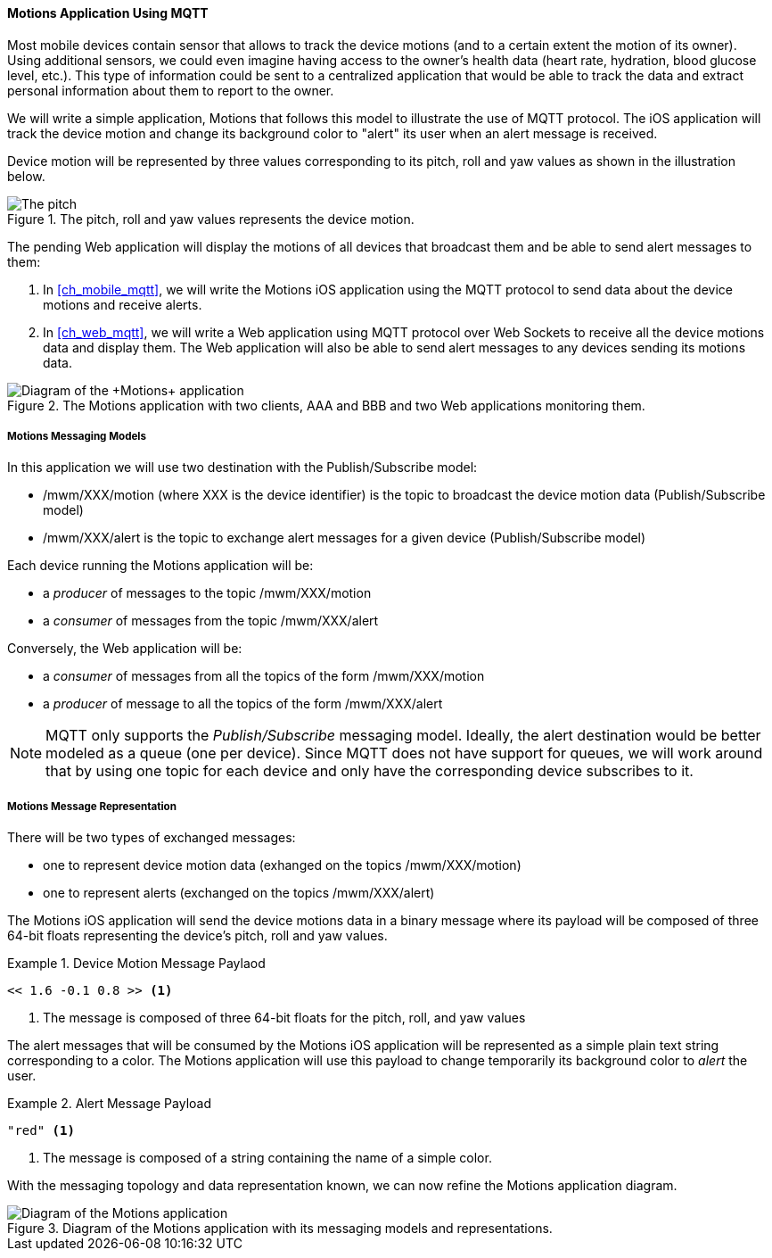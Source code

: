 [[ch_introduction_mqtt_example]]
==== +Motions+ Application Using MQTT

Most mobile devices contain sensor that allows to track the device motions (and to a certain extent the motion of its owner). Using additional sensors, we could even imagine having access to the owner's health data (heart rate, hydration, blood glucose level, etc.). This type of information could be sent to a centralized application that would be able to track the data and extract personal information about them to report to the owner.

We will write a simple application, +Motions+ that follows this model to illustrate the use of MQTT protocol. The iOS application will track the device motion and change its background color to "alert" its user when an alert message is received.

Device motion will be represented by three values corresponding to its pitch, roll and yaw values as shown in the illustration below.

[[img_mqtt_example_app_0]]
.The +pitch+, +roll+ and +yaw+ values represents the device motion.
image::images/Chapter012/pitch_roll_yaw.png[The pitch, roll and yaw values represents the device motion]

The pending Web application will display the motions of all devices that broadcast them and be able to send alert messages to them:

. In <<ch_mobile_mqtt>>, we will write the +Motions+ iOS application using the MQTT protocol to send data about the device motions and receive alerts.
. In <<ch_web_mqtt>>, we will write a Web application using MQTT protocol over Web Sockets to receive all the device motions data and display them. The Web application will also be able to send alert messages to any devices sending its motions data.

[[img_mqtt_example_app_1]]
.The +Motions+ application with two clients, +AAA+ and +BBB+ and two Web applications monitoring them.
image::images/Chapter012/mqtt_app_diagram_1.png["Diagram of the +Motions+ application"]

[[ch_introduction_mqtt_example_topology]]
===== +Motions+ Messaging Models

In this application we will use two destination with the Publish/Subscribe model:

* +/mwm/XXX/motion+ (where +XXX+ is the device identifier) is the topic to broadcast the device motion data (Publish/Subscribe model)
* +/mwm/XXX/alert+ is the topic to exchange alert messages for a given device (Publish/Subscribe model)

Each device running the +Motions+ application will be:

* a _producer_ of messages to the topic +/mwm/XXX/motion+
* a _consumer_ of messages from the topic +/mwm/XXX/alert+

Conversely, the Web application will be:

* a _consumer_ of messages from all the topics of the form +/mwm/XXX/motion+
* a _producer_ of message to all the topics of the form +/mwm/XXX/alert+

[NOTE]
====
MQTT only supports the _Publish/Subscribe_ messaging model. Ideally, the alert destination would be better modeled as a queue (one per device). Since MQTT does not have support for queues, we will work around that by using one topic for each device and only have the corresponding device subscribes to it.
====

[[ch_introduction_mqtt_example_message]]
===== +Motions+ Message Representation

There will be two types of exchanged messages:

* one to represent device motion data (exhanged on the topics +/mwm/XXX/motion+)
* one to represent alerts (exchanged on the topics +/mwm/XXX/alert+)

The +Motions+ iOS application will send the device motions data in a binary message where its payload will be composed of three 64-bit floats representing the device's pitch, roll and yaw values.

[[ex_example_motion_data]]
.Device Motion Message Paylaod
====
----
<< 1.6 -0.1 0.8 >> <1>
----
<1> The message is composed of three 64-bit floats for the +pitch+, +roll+, and +yaw+ values
====

The alert messages that will be consumed by the +Motions+ iOS application will
be represented as a simple plain text string corresponding to a color. The +Motions+ application will use this payload to change temporarily its background color to _alert_ the user.

[[ex_example_alert_data]]
.Alert Message Payload
====
----
"red" <1>
----
<1> The message is composed of a string containing the name of a simple color.
====

With the messaging topology and data representation known, we can now refine the +Motions+ application diagram.

[[img_mqtt_example_app_2]]
.Diagram of the +Motions+ application with its messaging models and representations.
image::images/Chapter012/mqtt_app_diagram_2.png[Diagram of the Motions application]
